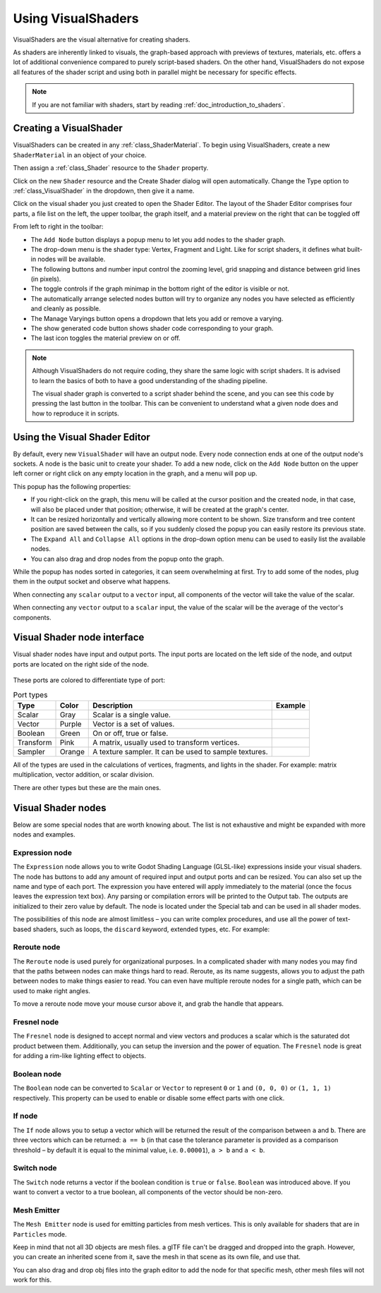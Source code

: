 .. _doc_visual_shaders:

Using VisualShaders
===================

VisualShaders are the visual alternative for creating shaders.

As shaders are inherently linked to visuals, the graph-based approach with
previews of textures, materials, etc. offers a lot of additional convenience
compared to purely script-based shaders. On the other hand, VisualShaders do not
expose all features of the shader script and using both in parallel might be
necessary for specific effects.

.. note::

    If you are not familiar with shaders, start by reading
    :ref:`doc_introduction_to_shaders`.

Creating a VisualShader
-----------------------

VisualShaders can be created in any :ref:`class_ShaderMaterial`. To begin using
VisualShaders, create a new ``ShaderMaterial`` in an object of your choice.

.. image:: img/shader_material_create_mesh.webp

Then assign a :ref:`class_Shader` resource to the ``Shader`` property.

.. image:: img/visual_shader_create.webp

Click on the new ``Shader`` resource and the Create Shader dialog will
open automatically. Change the Type option to :ref:`class_VisualShader`
in the dropdown, then give it a name.

.. image:: img/visual_shader_create2.webp

Click on the visual shader you just created to open the Shader Editor.
The layout of the Shader Editor comprises four parts, a file list on
the left, the upper toolbar, the graph itself, and a material preview
on the right that can be toggled off

.. image:: img/visual_shader_editor2.webp

From left to right in the toolbar:

- The ``Add Node`` button displays a popup menu to let you add nodes to the
  shader graph.
- The drop-down menu is the shader type: Vertex, Fragment and Light. Like for
  script shaders, it defines what built-in nodes will be available.
- The following buttons and number input control the zooming level, grid
  snapping and distance between grid lines (in pixels).
- The toggle controls if the graph minimap in the bottom right of the editor
  is visible or not.
- The automatically arrange selected nodes button will try to organize any
  nodes you have selected as efficiently and cleanly as possible.
- The Manage Varyings button opens a dropdown that lets you add or remove a
  varying.
- The show generated code button shows shader code corresponding to your graph.
- The last icon toggles the material preview on or off.

.. note::

    Although VisualShaders do not require coding, they share the same logic with
    script shaders. It is advised to learn the basics of both to have a good
    understanding of the shading pipeline.

    The visual shader graph is converted to a script shader behind the scene,
    and you can see this code by pressing the last button in the toolbar. This
    can be convenient to understand what a given node does and how to reproduce
    it in scripts.

Using the Visual Shader Editor
------------------------------

By default, every new ``VisualShader`` will have an output node. Every node
connection ends at one of the output node's sockets. A node is the basic unit to
create your shader. To add a new node, click on the ``Add Node`` button on the
upper left corner or right click on any empty location in the graph, and a menu
will pop up.

.. image:: img/vs_popup.webp

This popup has the following properties:

- If you right-click on the graph, this menu will be called at the cursor
  position and the created node, in that case, will also be placed under that
  position; otherwise, it will be created at the graph's center.
- It can be resized horizontally and vertically allowing more content to be
  shown. Size transform and tree content position are saved between the calls,
  so if you suddenly closed the popup you can easily restore its previous state.
- The ``Expand All`` and ``Collapse All`` options in the drop-down option menu
  can be used to easily list the available nodes.
- You can also drag and drop nodes from the popup onto the graph.

While the popup has nodes sorted in categories, it can seem overwhelming at
first. Try to add some of the nodes, plug them in the output socket and observe
what happens.

When connecting any ``scalar`` output to a ``vector`` input, all components of
the vector will take the value of the scalar.

When connecting any ``vector`` output to a ``scalar`` input, the value of the
scalar will be the average of the vector's components.

Visual Shader node interface
------------------------------

Visual shader nodes have input and output ports. The input ports are located on the left side of the node, and output ports are located on the right side of the node.

.. figure:: img/vs_node.webp

These ports are colored to differentiate type of port:

.. |scalar| image:: img/vs_scalar.webp
.. |vector| image:: img/vs_vector.webp
.. |boolean| image:: img/vs_boolean.webp
.. |transform| image:: img/vs_transform.webp
.. |sampler| image:: img/vs_sampler.webp


.. list-table:: Port types
   :widths: auto
   :header-rows: 1

   * - Type
     - Color
     - Description
     - Example
   * - Scalar
     - Gray
     - Scalar is a single value.
     - |scalar|
   * - Vector
     - Purple
     - Vector is a set of values.
     - |vector|
   * - Boolean
     - Green
     - On or off, true or false.
     - |boolean|
   * - Transform
     - Pink
     - A matrix, usually used to transform vertices.
     - |transform|
   * - Sampler
     - Orange
     - A texture sampler. It can be used to sample textures.
     - |sampler|

All of the types are used in the calculations of vertices, fragments, and lights in the shader. For example: matrix multiplication, 
vector addition, or scalar division.

There are other types but these are the main ones.

Visual Shader nodes
-------------------

Below are some special nodes that are worth knowing about. The list is not
exhaustive and might be expanded with more nodes and examples.

Expression node
~~~~~~~~~~~~~~~

The ``Expression`` node allows you to write Godot Shading Language (GLSL-like)
expressions inside your visual shaders. The node has buttons to add any amount
of required input and output ports and can be resized. You can also set up the
name and type of each port. The expression you have entered will apply
immediately to the material (once the focus leaves the expression text box). Any
parsing or compilation errors will be printed to the Output tab. The outputs are
initialized to their zero value by default. The node is located under the
Special tab and can be used in all shader modes.

The possibilities of this node are almost limitless – you can write complex
procedures, and use all the power of text-based shaders, such as loops, the
``discard`` keyword, extended types, etc. For example:

.. image:: img/vs_expression2.png

Reroute node
~~~~~~~~~~~~

The ``Reroute`` node is used purely for organizational purposes. In a complicated
shader with many nodes you may find that the paths between nodes can make
things hard to read. Reroute, as its name suggests, allows you to adjust the path
between nodes to make things easier to read. You can even have multiple reroute
nodes for a single path, which can be used to make right angles.

.. image:: img/vs_reroute.webp

To move a reroute node move your mouse cursor above it, and grab the handle that
appears.

.. image:: img/vs_reroute_handle.webp

Fresnel node
~~~~~~~~~~~~

The ``Fresnel`` node is designed to accept normal and view vectors and produces
a scalar which is the saturated dot product between them. Additionally, you can
setup the inversion and the power of equation. The ``Fresnel`` node is great for
adding a rim-like lighting effect to objects.

.. image:: img/vs_fresnel.webp

Boolean node
~~~~~~~~~~~~

The ``Boolean`` node can be converted to ``Scalar`` or ``Vector`` to represent
``0`` or ``1`` and ``(0, 0, 0)`` or ``(1, 1, 1)`` respectively. This property
can be used to enable or disable some effect parts with one click.

.. image:: img/vs_boolean.gif

If node
~~~~~~~

The ``If`` node allows you to setup a vector which will be returned the result
of the comparison between ``a`` and ``b``. There are three vectors which can be
returned: ``a == b`` (in that case the tolerance parameter is provided as a
comparison threshold – by default it is equal to the minimal value, i.e.
``0.00001``), ``a > b`` and ``a < b``.

.. image:: img/vs_if.png

Switch node
~~~~~~~~~~~

The ``Switch`` node returns a vector if the boolean condition is ``true`` or
``false``. ``Boolean`` was introduced above. If you want to convert a vector
to a true boolean, all components of the vector should be non-zero.

.. image:: img/vs_switch.webp

Mesh Emitter
~~~~~~~~~~~~

The ``Mesh Emitter`` node is used for emitting particles from mesh vertices. This is
only available for shaders that are in ``Particles`` mode.

Keep in mind that not all 3D objects are mesh files. a glTF file can't be dragged
and dropped into the graph. However, you can create an inherited scene from it,
save the mesh in that scene as its own file, and use that.

.. image:: img/vs_meshemitter.webp

You can also drag and drop obj files into the graph editor to add the node
for that specific mesh, other mesh files will not work for this.
